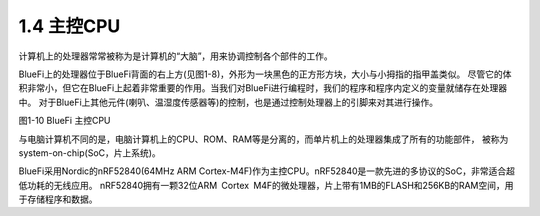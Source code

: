 ====================
1.4 主控CPU
====================

计算机上的处理器常常被称为是计算机的“大脑”，用来协调控制各个部件的工作。

BlueFi上的处理器位于BlueFi背面的右上方(见图1-8)，外形为一块黑色的正方形方块，大小与小拇指的指甲盖类似。
尽管它的体积非常小，但它在BlueFi上起着非常重要的作用。当我们对BlueFi进行编程时，我们的程序和程序内定义的变量就储存在处理器中。
对于BlueFi上其他元件(喇叭、温湿度传感器等)的控制，也是通过控制处理器上的引脚来对其进行操作。

.. image:: ../_static/images/c1/主控CPU.png
  :scale: 30%
  :align: center

图1-10  BlueFi 主控CPU

与电脑计算机不同的是，电脑计算机上的CPU、ROM、RAM等是分离的，而单片机上的处理器集成了所有的功能部件，
被称为system-on-chip(SoC，片上系统)。

BlueFi采用Nordic的nRF52840(64MHz ARM Cortex-M4F)作为主控CPU。nRF52840是一款先进的多协议的SoC，非常适合超低功耗的无线应用。
nRF52840拥有一颗32位ARM Cortex M4F的微处理器，片上带有1MB的FLASH和256KB的RAM空间，用于存储程序和数据。
